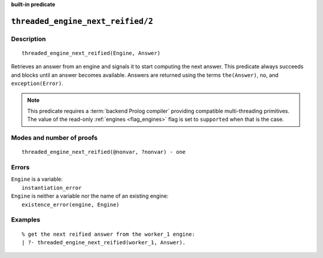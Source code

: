 ..
   This file is part of Logtalk <https://logtalk.org/>  
   Copyright 1998-2023 Paulo Moura <pmoura@logtalk.org>
   SPDX-License-Identifier: Apache-2.0

   Licensed under the Apache License, Version 2.0 (the "License");
   you may not use this file except in compliance with the License.
   You may obtain a copy of the License at

       http://www.apache.org/licenses/LICENSE-2.0

   Unless required by applicable law or agreed to in writing, software
   distributed under the License is distributed on an "AS IS" BASIS,
   WITHOUT WARRANTIES OR CONDITIONS OF ANY KIND, either express or implied.
   See the License for the specific language governing permissions and
   limitations under the License.


.. rst-class:: align-right

**built-in predicate**

.. index:: pair: threaded_engine_next_reified/2; Built-in predicate
.. _predicates_threaded_engine_next_reified_2:

``threaded_engine_next_reified/2``
==================================

Description
-----------

::

   threaded_engine_next_reified(Engine, Answer)

Retrieves an answer from an engine and signals it to start computing the
next answer. This predicate always succeeds and blocks until an answer
becomes available. Answers are returned using the terms ``the(Answer)``,
``no``, and ``exception(Error)``.

.. note::

   This predicate requires a :term:`backend Prolog compiler` providing
   compatible multi-threading primitives. The value of the read-only
   :ref:`engines <flag_engines>` flag is set to ``supported`` when that
   is the case.

Modes and number of proofs
--------------------------

::

   threaded_engine_next_reified(@nonvar, ?nonvar) - one

Errors
------

| ``Engine`` is a variable:
|     ``instantiation_error``
| ``Engine`` is neither a variable nor the name of an existing engine:
|     ``existence_error(engine, Engine)``

Examples
--------

::

   % get the next reified answer from the worker_1 engine:
   | ?- threaded_engine_next_reified(worker_1, Answer).

.. seealso::

   :ref:`predicates_threaded_engine_create_3`,
   :ref:`predicates_threaded_engine_next_2`,
   :ref:`predicates_threaded_engine_yield_1`
